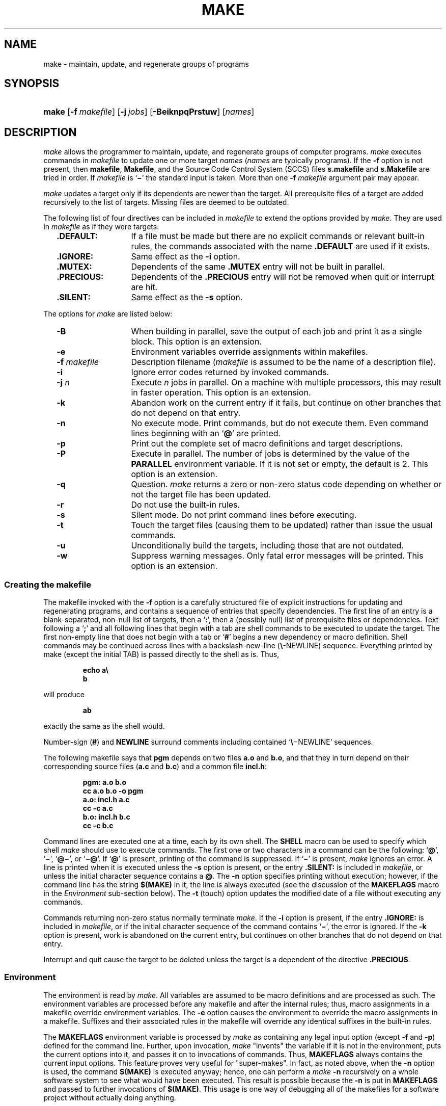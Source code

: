'\" t
.\" CDDL HEADER START
.\"
.\" The contents of this file are subject to the terms of the
.\" Common Development and Distribution License (the "License").  
.\" You may not use this file except in compliance with the License.
.\"
.\" You can obtain a copy of the license at usr/src/OPENSOLARIS.LICENSE
.\" or http://www.opensolaris.org/os/licensing.
.\" See the License for the specific language governing permissions
.\" and limitations under the License.
.\"
.\" When distributing Covered Code, include this CDDL HEADER in each
.\" file and include the License file at usr/src/OPENSOLARIS.LICENSE.
.\" If applicable, add the following below this CDDL HEADER, with the
.\" fields enclosed by brackets "[]" replaced with your own identifying
.\" information: Portions Copyright [yyyy] [name of copyright owner]
.\"
.\" CDDL HEADER END
.\"  Copyright 1989 AT&T  Copyright (c) 1999,
.\" Sun Microsystems, Inc.  All Rights Reserved
.\"
.\" Portions Copyright (c) 2007 Gunnar Ritter, Freiburg i. Br., Germany
.\"
.\" Sccsid @(#)make.1	1.14 (gritter) 3/6/07
.\"
.\" from OpenSolaris sysV-make 1 "1 Nov 1999" "SunOS 5.11" "User Commands"
.TH MAKE 1 "3/6/07" "" "User Commands"
.SH NAME
make \- maintain, update, and regenerate groups of programs
.SH SYNOPSIS
.HP
.ad l
.nh
\fBmake\fR [\fB\-f\fR\ \fImakefile\fR]
[\fB\-j\ \fIjobs\fR] [\fB\-BeiknpqPrstuw\fR] [\fInames\fR]
.br
.ad b
.hy 1
.SH DESCRIPTION
\fImake\fR allows the programmer to maintain, update,
and regenerate groups of computer programs.
\fImake\fR executes
commands in \fImakefile\fR to update one or more target \fInames\fR
(\fInames\fR are typically programs).
If the \fB\-f\fR option is not present, then \fBmakefile\fR,
\fBMakefile\fR, and the Source Code Control System
(SCCS) files \fBs.makefile\fR and \fBs.Makefile\fR
are tried in order.
If \fImakefile\fR is `\fB\(mi\fR' the standard
input is taken.
More than one \fB\-f\fR\fI makefile\fR argument pair
may appear.
.PP
\fImake\fR updates a target only if its dependents are
newer than the target.
All prerequisite files of a target are added
recursively
to the list of targets.
Missing files are deemed to be outdated.
.PP
The following list of four directives can be included in \fImakefile\fR
to extend the options provided by \fImake\fR.
They are used in \fImakefile\fR as if they were targets:
.RS 2
.TP 14
\fB\&.DEFAULT:\fR
If a file must be made but there
are no explicit commands or relevant built-in rules, the commands
associated
with the name \fB\&.DEFAULT\fR are used if it exists.
.TP
\fB\&.IGNORE:\fR
Same
effect as the \fB\-i\fR option.
.TP
\fB\&.MUTEX:\fR
Dependents of the same \fB\&.MUTEX\fR entry
will not be built in parallel.
.TP
\fB\&.PRECIOUS:\fR
Dependents of the \fB\&.PRECIOUS\fR entry will not be removed
when quit or interrupt are hit.
.TP
\fB\&.SILENT:\fR
Same
effect as the \fB\-s\fR option.
.RE
.PP
The options for \fImake\fR are listed below:
.RS 2
.TP 14
.B \-B
When building in parallel,
save the output of each job
and print it as a single block.
This option is an extension.
.TP
\fB\-e\fR
Environment variables override assignments
within makefiles.
.TP
\fB\-f\fR\fI makefile\fR
Description filename (\fImakefile\fR
is assumed to be the name of a description file).
.TP
\fB\-i\fR
Ignore error
codes returned by invoked commands.
.TP
\fB\-j\fI n\fR
Execute \fIn\fR jobs in parallel.
On a machine with multiple processors, this may result in faster operation.
This option is an extension.
.TP
\fB\-k\fR
Abandon work
on the current entry if it fails, but continue on other branches that
do
not depend on that entry.
.TP
\fB\-n\fR
No execute
mode.
Print commands, but do not execute them.
Even command lines beginning
with an `\fB@\fR' are printed.
.TP
\fB\-p\fR
Print out the
complete set of macro definitions and target descriptions.
.TP
.B \-P
Execute in parallel.
The number of jobs is determined
by the value of the \fBPARALLEL\fR environment variable.
If it is not set or empty,
the default is 2.
This option is an extension.
.TP
\fB\-q\fR
Question.
\fImake\fR returns a zero or non\-zero status code depending
on whether
or not the target file has been updated.
.TP
\fB\-r\fR
Do not use
the built-in rules.
.TP
\fB\-s\fR
Silent mode.
Do not print command lines before executing.
.TP
\fB\-t\fR
Touch the target
files (causing them to be updated) rather than issue the usual
commands.
.TP
.B \-u
Unconditionally build the targets,
including those that are not outdated.
.TP
.B \-w
Suppress warning messages.
Only fatal error messages will be printed.
This option is an extension.
.RE
.SS Creating the makefile
The makefile invoked with the \fB\-f\fR option is a carefully
structured file of explicit instructions for updating and regenerating
programs,
and contains a sequence of entries that specify dependencies.
The first
line of an entry is a blank-separated, non-null list of targets, then a
`\fB:\fR', then a (possibly null) list of prerequisite files
or dependencies.
Text following a `\fB;\fR' and all following
lines that begin with a tab are shell commands to be executed to update
the target.
The first non-empty line that does not begin with a tab or
`\fB#\fR' begins a new dependency or macro definition.
Shell commands
may be continued across lines with a backslash-new-line
(\fB\e\fR-NEWLINE) sequence.
Everything printed by make (except the
initial
TAB) is passed directly to the shell as is.
Thus,
.sp
.RS
.nf
\fBecho a\e
b\fR
.fi
.RE
.sp
will produce
.sp
.RS
\fBab\fR
.RE
.sp
exactly the same as the shell would.
.PP
Number-sign (\fB#\fR) and \fBNEWLINE\fR surround comments including
contained `\fB\e\fR\(miNEWLINE'
sequences.
.PP
The following makefile says that \fBpgm\fR depends on
two files \fBa.o\fR and \fBb.o\fR, and that they
in turn depend on their corresponding source files (\fBa.c\fR
and \fBb.c\fR) and a common file \fBincl.h\fR:
.sp
.RS
.nf
\fBpgm: a.o b.o
       cc a.o b.o \fR\fB\-o\fR\fB pgm
a.o: incl.h a.c
       cc \fR\fB\-c\fR\fB a.c
b.o: incl.h b.c
       cc \fR\fB\-c\fR\fB b.c\fR
.fi
.RE
.sp
.PP
Command lines are executed one at a time, each by its own shell.
The
\fBSHELL\fR macro can be used to specify which shell
\fImake\fR should use to execute commands.
The first one or two characters in a command can
be the following: `\fB@\fR', `\fB\(mi\fR',
`\fB@\(mi\fR', or `\fB\(mi@\fR'.
If `\fB@\fR' is present, printing of
the command is suppressed.
If `\fB\(mi\fR' is present, \fImake\fR
ignores an error.
A line is printed when it is executed unless the \fB\-s\fR option
is present, or the entry \fB\&.SILENT:\fR is included in
\fImakefile\fR, or unless the initial character sequence contains
a \fB@\fR.
The \fB\-n\fR option specifies printing
without execution; however, if the command line has the string
\fB$(MAKE)\fR in it, the line is always executed (see the discussion
of the \fBMAKEFLAGS\fR macro in the \fIEnvironment\fR
sub-section below).
The \fB\-t\fR (touch)
option updates the modified date of a file without executing any
commands.
.PP
Commands returning non-zero status normally terminate \fImake\fR.
If
the \fB\-i\fR option is present, if the entry \fB\&.IGNORE:\fR is
included in \fImakefile\fR, or
if the initial character sequence of the command contains `\fB\(mi\fR',
the error is ignored.
If the \fB\-k\fR option is present,
work is abandoned on the current entry, but continues on other branches
that do not depend on that entry.
.PP
Interrupt and quit cause the target to be deleted unless the target
is a dependent of the directive \fB\&.PRECIOUS\fR.
.SS Environment
The environment is read by \fImake\fR.
All variables
are assumed to be macro definitions and are processed as such.
The
environment
variables are processed before any makefile and after the internal
rules;
thus, macro assignments in a makefile override environment variables.
The \fB\-e\fR option causes the environment to override the macro
assignments
in a makefile.
Suffixes and their associated rules in the makefile will
override any identical suffixes in the built-in rules.
.PP
The \fBMAKEFLAGS\fR environment variable is processed
by \fImake\fR as containing any legal input option (except \fB\-f\fR
and \fB\-p\fR) defined for the command line.
Further,
upon invocation, \fImake\fR "invents" the variable
if it is not in the environment, puts the current options into it, and
passes
it on to invocations of commands.
Thus, \fBMAKEFLAGS\fR always
contains the current input options.
This feature proves very useful for
"super-makes".
In fact, as noted above, when the \fB\-n\fR option is used, the
command \fB$(MAKE)\fR is executed anyway; hence, one can perform
a \fImake \fR\fB\-n\fR recursively on a whole software
system to see what would have been executed.
This result is possible
because
the \fB\-n\fR is put in \fBMAKEFLAGS\fR and passed
to further invocations of \fB$(MAKE)\fR.
This usage is one
way of debugging all of the makefiles for a software project without
actually
doing anything.
.SS Include Files
If the string \fIinclude\fR appears as the first
seven letters of a line in a \fImakefile\fR, and is
followed by a blank or a tab, the rest of the line is assumed to be a
filename
and will be read by the current invocation, after substituting for any
macros.
.SS Macros
Entries of the form \fIstring1\fR\fB = \fR\fIstring2\fR are macro
definitions.
\fIstring2\fR is defined as all characters up to a comment
character
or an unescaped NEWLINE.
Subsequent appearances of
\fB$\fR(\fIstring1\fR[\fB:\fR\fIsubst1\fR\fB=\fR[\fIsubst2\fR]]) are
replaced by \fIstring2\fR.
The parentheses are optional if a
single-character
macro name is used and there is no substitute sequence.
The optional
:\fIsubst1\fR=\fIsubst2\fR is a substitute sequence.
If it is specified, all non-overlapping occurrences of \fIsubst1\fR in
the named macro are replaced by \fIsubst2\fR.
Strings (for the purposes of this type of substitution) are delimited
by
BLANKs, TABs, NEWLINE characters, and beginnings of lines.
An example
of
the use of the substitute sequence is shown in the \fILibraries\fR
sub-section below.
.SS Internal Macros
There are five internally maintained macros that are useful for writing
rules for building targets.
.TP 5
\fB$*\fR
The macro \fB$*\fR stands
for the filename part of the current dependent with the suffix
deleted.
It is evaluated only for inference rules.
.TP
\fB$@\fR
The \fB$@\fR macro stands for the full target name of the current
target.
It is evaluated only for explicitly named dependencies.
.TP
\fB$<\fR
The \fB$<\fR macro is evaluated as follows for inference rules or the
\fB\&.DEFAULT\fR rule.
It is the module that is outdated with respect
to the target (the "manufactured" dependent file name).
Thus,
in the \fB\&.c.o\fR rule, the \fB$<\fR macro
would evaluate to the \fB\&.c\fR file. An example for making
optimized \fB\&.o\fR files from \fB\&.c\fR files is:
.sp
.RS
.nf
.nf
\fB\&.c.o:
       cc \fR\fB\-c\fR\fB \fR\fB\-O\fR\fB $*.c\fR\fI\fR
.fi
.RE
.sp
.sp
.RS
.nf
\fB\&.c.o:
       cc \fB\-c\fR \fB\-O\fR $<
.fi
.RE
.IP
In target rules, \fB$<\fR evaluates to the first prerequisite.
.TP 5
\fB$?\fR
The \fB$?\fR macro is evaluated when explicit rules from the makefile
are
evaluated.
It is the list of prerequisites that are outdated with
respect
to the target, and essentially those modules that must be rebuilt.
.TP
\fB$%\fR
The \fB$%\fR macro is only evaluated when the target is an archive
library
member of the form \fBlib(file.o)\fR.
In this case, \fB$@\fR evaluates
to \fBlib\fR and \fB$%\fR
evaluates to the library member, \fBfile.o\fR.
.PP
Four of the five macros can have alternative forms.
When an upper
case \fBD\fR or \fBF\fR is appended to any of
the four macros, the meaning is changed to "directory part"
for \fBD\fR and "file part" for \fBF\fR.
Thus, \fB$(@D)\fR refers to the directory part of the string \fB$@\fR.
If there is no directory part, \fB\&./\fR is generated.
The only macro excluded from this alternative form is \fB$?\fR.
.SS Suffixes
Certain names (for instance, those ending with \fB\&.o\fR)
have inferable prerequisites such as \fB\&.c\fR, \fB\&.s\fR, etc.
If no
update commands for such a file appear in \fImakefile\fR, and if an
inferable prerequisite exists, that prerequisite
is compiled to make the target.
In this case, \fImake\fR has
inference rules that allow building files from other files by examining
the suffixes and determining an appropriate inference rule to use.
The
current
default inference rules are:
.sp
.RS 2
.ft B
.TS
l2 l2 l2 l2 l2 l2 l2 l2 l2 l2.
\&.c	.c~	.f	.f~	.s	.s~	.sh	.sh~	.C	.C~
\&.c.a	.c.o	.c~.a	.c~.c	.c~.o	.f.a	.f.o	.f~.a	.f~.f	.f~.o
\&.h~.h	.l.c	.l.o	.l~.c	.l~.l	.l~.o	.s.a	.s.o	.s~.a	.s~.o
\&.s~.s	.sh~.sh	.y.c	.y.o	.y~.c	.y~.o	.y~.y	.C.a	.C.o	.C~.a
\&.C~.C	.C~.o	.L.C	.L.o	.L~.C	.L~.L	.L~.o	.Y.C	.Y.o	.Y~.C
\&.Y~.o	.Y~.Y
.TE
.ft R
.RE
.PP
The internal rules for \fImake\fR are contained in the
source file \fBmake.rules\fR for the \fImake\fR
program.
These rules can be locally modified.
To print out the rules
compiled
into the \fImake\fR on any machine in a form suitable for
recompilation,
the following command is used:
.sp
.RS
.nf
\fBmake \|\fR\fB\-pf\fR\fB \|\(mi \|2>/dev/null \|</dev/null\fR
.fi
.RE
.sp
A tilde in the above rules refers to an SCCS file (see
\fIsccsfile\fR(5)).
Thus, the rule \fB\&.c~.o\fR would transform an
SCCS C source file into an object file
(\fB\&.o\fR).
Because the \fBs.\fR of the SCCS files
is a prefix, it is incompatible with the \fImake\fR suffix
point of view.
Hence, the tilde is a way of changing any file reference
into an SCCS file reference.
.PP
A rule with only one suffix (for example, \fB\&.c:\fR)
is the definition of how to build \fIx\fR from \fIx\fR\fB\&.c\fR.
In
effect, the other suffix is null.
This feature is useful for building targets from only one source file,
for
example, shell procedures and simple C programs.
.PP
Additional suffixes are given as the dependency list for
\fB\&.SUFFIXES\fR.
Order is significant: the first possible name for
which
both a file and a rule exist is inferred as a prerequisite.
The default
list is:
.PP
.ad l
\fB\&.SUFFIXES: .o .c .c~ .y .y~ .l .l~ .s .s~ .sh .sh~ .h .h~
\&.f .f~\fR \fB\&.C .C~ .Y .Y~ .L .L~\fR
.br
.ad b
.PP
Here again, the above command for printing the internal rules will
display the list of suffixes implemented on the current machine.
Multiple
suffix lists accumulate; \fB\&.SUFFIXES:\fR with no dependencies
clears the list of suffixes.
.SS Inference Rules
The first example can be done more briefly.
.sp
.RS
.nf
\fBpgm: a.o b.o
       cc a.o b.o \fR\fB\-o\fR\fB pgm
a.o b.o: incl.h\fR
.fi
.RE
.PP
This abbreviation is possible because \fImake\fR has
a set of internal rules for building files.
The user may add rules to
this
list by simply putting them in the \fImakefile\fR.
.PP
Certain macros are used by the default inference rules to permit the
inclusion of optional matter in any resulting commands.
For example,
\fBCFLAGS\fR, \fBLFLAGS\fR, and \fBYFLAGS\fR
are used for compiler options to
\fBcc\fR(1).
Again,
the previous method for examining the current rules is recommended.
.PP
The inference of prerequisites can be controlled.
The rule to create
a file with suffix \fB\&.o\fR from a file with suffix \fB\&.c\fR is
specified as an entry with \fB\&.c.o:\fR as the
target and no dependents.
Shell commands associated with the target
define
the rule for making a \fB\&.o\fR file from a \fB\&.c\fR
file.
Any target that has no slashes in it and starts with a dot is
identified
as a rule and not a true target.
.SS Libraries
If a target or dependency name contains parentheses, it is assumed
to be an archive library, the string within parentheses referring to a
member
within the library.
Thus, \fBlib(file.o)\fR and \fB$(LIB)(file.o)\fR
both refer to an archive library that contains \fBfile.o\fR.
(This
example assumes the \fBLIB\fR macro has been
previously defined.)
The expression \fB$(LIB)(file1.o file2.o)\fR is
not legal.
Rules pertaining to archive libraries have the
form \fB\&.\fR\fIXX\fR\fB\&.a\fR
where the \fB\fR\fIXX\fR\fB \fR is the suffix from which the archive
member is to be made.
An
unfortunate by-product of the current implementation requires the
\fB\fR\fIXX\fR\fB \fR
to be different from the suffix of the archive member.
Thus, one cannot
have \fBlib(file.o)\fR depend upon \fBfile.o\fR
explicitly.
The most common use of the archive interface follows.
Here,
we assume the source files are all C type source:
.sp
.RS
.nf
\fBlib: lib(file1.o) lib(file2.o) lib(file3.o)
        @echo lib is now up-to-date
\&.c.a:
        $(CC) \fR\fB\-c\fR\fB $(CFLAGS) $<
        $(AR) $(ARFLAGS) $@ $*.o
        rm \fR\fB\-f\fR\fB $*.o\fR
.fi
.RE
.PP
In fact, the \fB\&.c.a\fR rule listed above is built into \fImake\fR
and is unnecessary in this example.
A more interesting, but
more limited example of an archive library maintenance construction
follows:
.sp
.RS
.nf
\fBlib: lib(file1.o) lib(file2.o) lib(file3.o)
        $(CC) \fR\fB\-c\fR\fB $(CFLAGS) $(?:.o=.c)
        $(AR) $(ARFLAGS) lib $?
        rm $?
        @echo lib is now up-to-date
\&.c.a:;\fR
.fi
.RE
.PP
Here the substitution mode of the macro expansions is used.
The
\fB$?\fR list is defined to be the set of object filenames (inside
\fBlib\fR) whose C source files are outdated.
The substitution mode
translates the \fB\&.o\fR to \fB\&.c\fR.
(Unfortunately,
one cannot as yet transform to \fB\&.c~\fR; however, this
transformation
may become possible in the future.) Also note the disabling of the
\fB\&.c.a:\fR rule, which would have created each object file, one by
one. This particular construct speeds up archive library maintenance
considerably.
This type of construct becomes very cumbersome if the archive library
contains
a mix of assembly programs and C programs.
.SH FILES
[Mm]akefile
.br
s.[Mm]akefile
.br
/usr/ccs/share/lib/make/make.rules
.br
/usr/ccs/share/lib/make/svr4.make.rules
.SH SEE ALSO
cc(1),
cd(1),
sh(1),
printf(3),
sccsfile(5)
.SH NOTES
Some commands return non-zero status inappropriately; use \fB\-i\fR or
the `\fB\-\fR' command line prefix to overcome
the difficulty.
.PP
Filenames containing the characters `\fB=\fR', `\fB:\fR', and `\fB@\fR'
will not work.
.PP
Commands that are
directly executed by the shell, notably
\fIcd\fR(1),
are ineffectual across \fBNEWLINEs\fR in \fImake\fR.
.PP
The syntax
\fBlib(file1.o\fR \fBfile2.o\fR \fBfile3.o)\fR is illegal.
You cannot
build \fBlib(file.o)\fR from \fBfile.o\fR.
